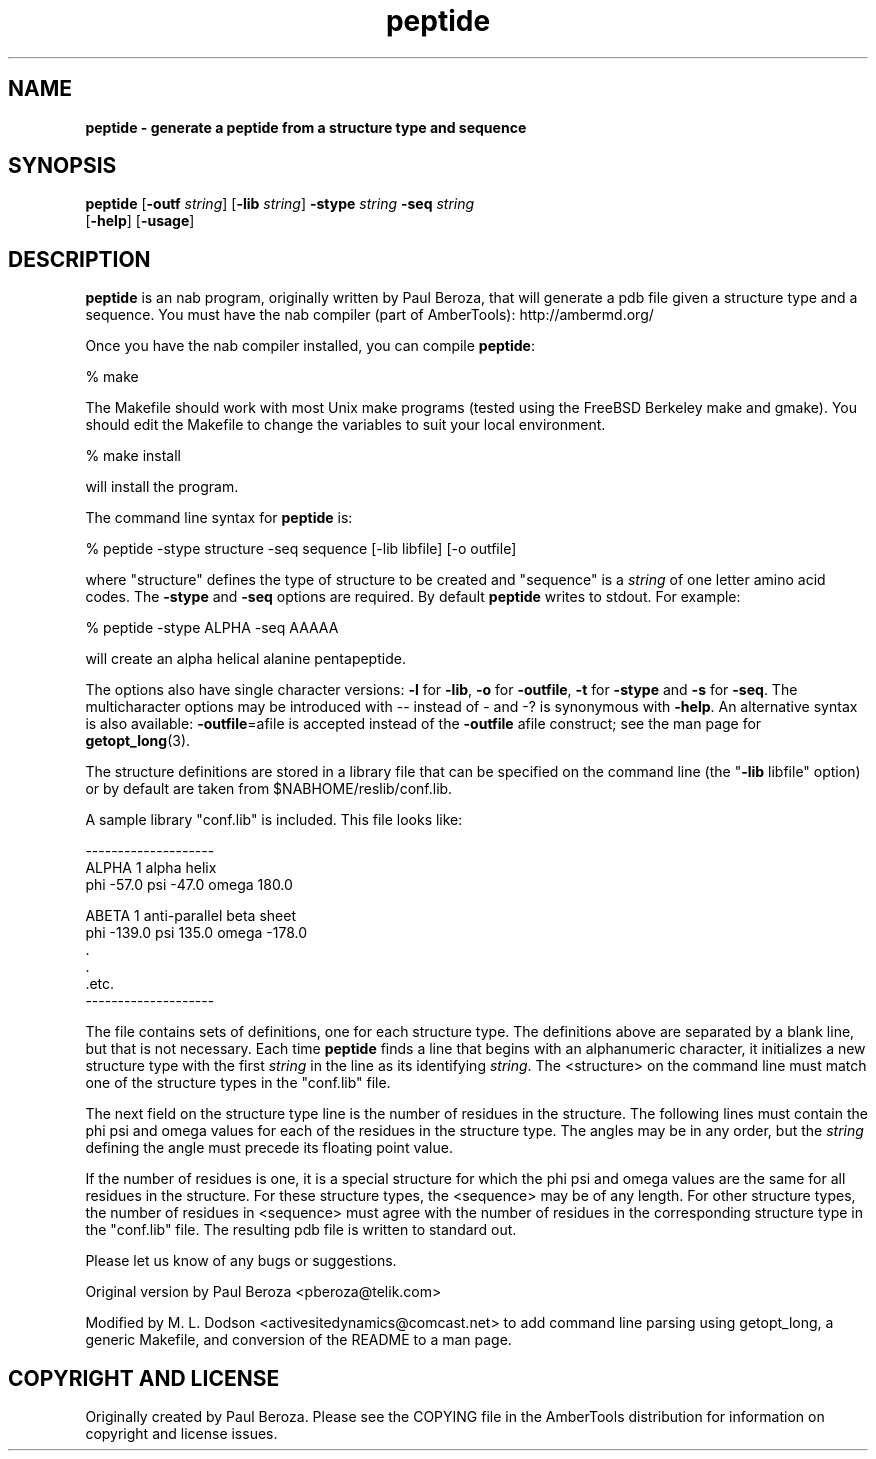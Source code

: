 ." Text automatically generated by txt2man
.TH peptide 1 "02 August 2008" "" ""
.SH NAME
\fB
\fBpeptide \fP- generate a peptide from a structure type and sequence
\fB
.SH SYNOPSIS
.nf
.fam C

\fBpeptide\fP [\fB-outf\fP \fIstring\fP] [\fB-lib\fP \fIstring\fP] \fB-stype\fP \fIstring\fP \fB-seq\fP \fIstring\fP
[\fB-help\fP] [\fB-usage\fP]

.fam T
.fi
.fam T
.fi
.SH DESCRIPTION

\fBpeptide\fP is an nab program, originally written by Paul Beroza, that
will generate a pdb file given a structure type and a
sequence. You must have the nab compiler (part of AmberTools):
http://ambermd.org/
.PP
Once you have the nab compiler installed, you can compile \fBpeptide\fP:
.PP
.nf
.fam C
 % make

.fam T
.fi
The Makefile should work with most Unix make programs (tested using
the FreeBSD Berkeley make and gmake). You should edit the Makefile
to change the variables to suit your local environment.
.PP
.nf
.fam C
 % make install

.fam T
.fi
will install the program.
.PP
The command line syntax for \fBpeptide\fP is:
.PP
.nf
.fam C
 % peptide -stype structure -seq sequence [-lib libfile] [-o outfile]

.fam T
.fi
where "structure" defines the type of structure to be created and
"sequence" is a \fIstring\fP of one letter amino acid codes. The \fB-stype\fP and
\fB-seq\fP options are required. By default \fBpeptide\fP writes to stdout. For
example:
.PP
.nf
.fam C
 % peptide -stype ALPHA -seq AAAAA

.fam T
.fi
will create an alpha helical alanine pentapeptide.
.PP
The options also have single character versions: \fB-l\fP for \fB-lib\fP, \fB-o\fP for
\fB-outfile\fP, \fB-t\fP for \fB-stype\fP and \fB-s\fP for \fB-seq\fP. The multicharacter options
may be introduced with -- instead of - and -? is synonymous with
\fB-help\fP. An alternative syntax is also available: \fB-outfile\fP=afile is
accepted instead of the \fB-outfile\fP afile construct; see the man page
for \fBgetopt_long\fP(3).
.PP
The structure definitions are stored in a library file that can be specified
on the command line (the "\fB-lib\fP libfile" option) or by default are taken
from $NABHOME/reslib/conf.lib.
.PP
A sample library "conf.lib" is included. This file looks like:
.PP
.nf
.fam C
    --------------------
    ALPHA  1    alpha helix
    phi    -57.0 psi    -47.0 omega  180.0

    ABETA 1     anti-parallel beta sheet
    phi    -139.0 psi    135.0 omega  -178.0
        .
        .
        .etc.
    --------------------

.fam T
.fi
The file contains sets of definitions, one for each structure type. The
definitions above are separated by a blank line, but that is not necessary.
Each time \fBpeptide\fP finds a line that begins with an alphanumeric character,
it initializes a new structure type with the first \fIstring\fP in the line as its
identifying \fIstring\fP. The <structure> on the command line must match one of
the structure types in the "conf.lib" file.
.PP
The next field on the structure type line is the number of residues in the
structure. The following lines must contain the phi psi and omega values
for each of the residues in the structure type. The angles may be in any
order, but the \fIstring\fP defining the angle must precede its floating point
value.
.PP
If the number of residues is one, it is a special structure for which
the phi psi and omega values are the same for all residues in the
structure. For these structure types, the <sequence> may be of any
length. For other structure types, the number of residues in
<sequence> must agree with the number of residues in the corresponding
structure type in the "conf.lib" file. The resulting pdb file is
written to standard out.
.PP
Please let us know of any bugs or suggestions.
.PP
Original version by Paul Beroza <pberoza@telik.com>
.PP
Modified by M. L. Dodson <activesitedynamics@comcast.net> to add
command line parsing using getopt_long, a generic Makefile, and
conversion of the README to a man page.
.SH COPYRIGHT AND LICENSE

Originally created by Paul Beroza. Please see the COPYING file in the
AmberTools distribution for information on copyright and license
issues.
